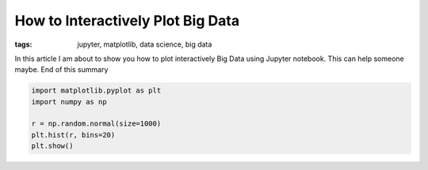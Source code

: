 
How to Interactively Plot Big Data
==================================

:tags: jupyter, matplotlib, data science, big data

In this article I am about to show you how to plot interactively Big
Data using Jupyter notebook. This can help someone maybe. End of this summary

.. code-block:: ipython3

    import matplotlib.pyplot as plt
    import numpy as np

    r = np.random.normal(size=1000)
    plt.hist(r, bins=20)
    plt.show()



.. image:: {filename}/images/output_2_0.png
    :alt: normal distribution
